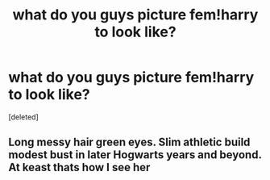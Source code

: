 #+TITLE: what do you guys picture fem!harry to look like?

* what do you guys picture fem!harry to look like?
:PROPERTIES:
:Score: 0
:DateUnix: 1614106604.0
:DateShort: 2021-Feb-23
:FlairText: Discussion
:END:
[deleted]


** Long messy hair green eyes. Slim athletic build modest bust in later Hogwarts years and beyond. At keast thats how I see her
:PROPERTIES:
:Author: Aniki356
:Score: 1
:DateUnix: 1614107583.0
:DateShort: 2021-Feb-23
:END:
